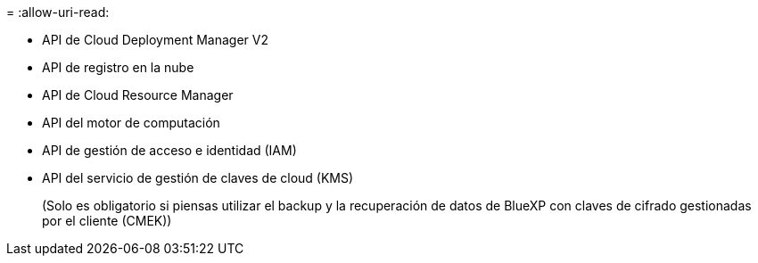 = 
:allow-uri-read: 


* API de Cloud Deployment Manager V2
* API de registro en la nube
* API de Cloud Resource Manager
* API del motor de computación
* API de gestión de acceso e identidad (IAM)
* API del servicio de gestión de claves de cloud (KMS)
+
(Solo es obligatorio si piensas utilizar el backup y la recuperación de datos de BlueXP con claves de cifrado gestionadas por el cliente (CMEK))



